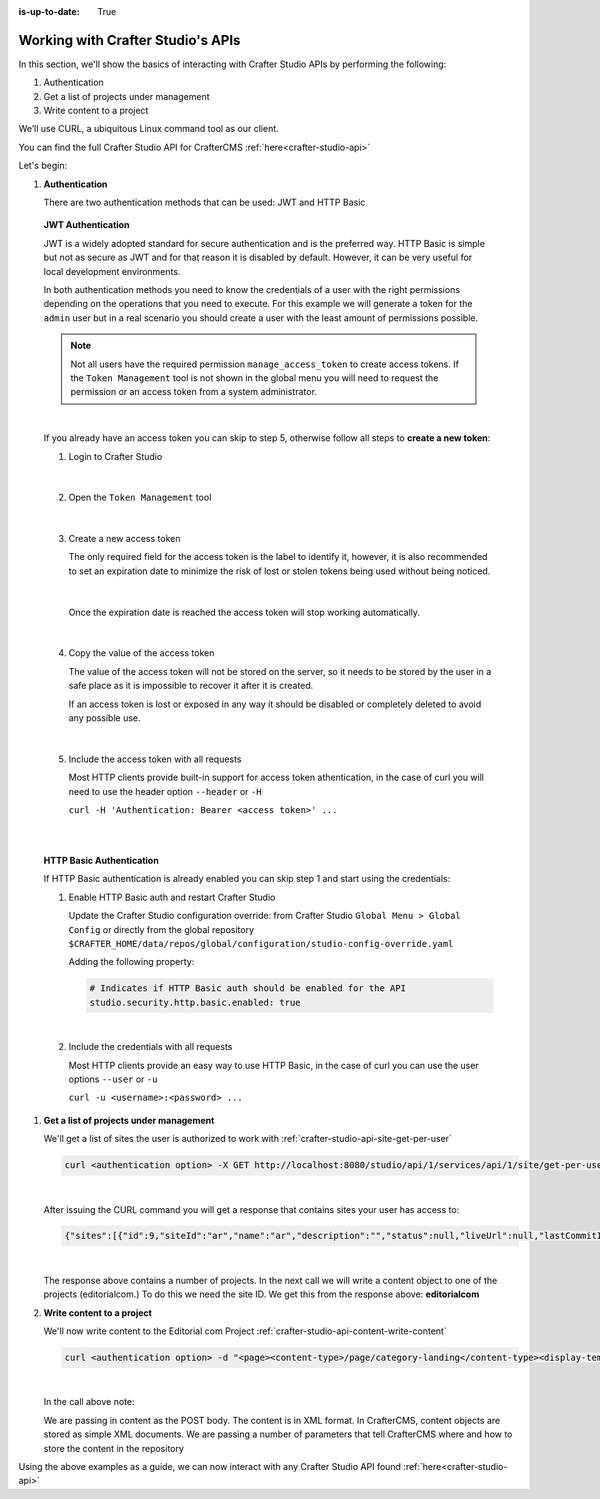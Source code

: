 :is-up-to-date: True

.. index:: Working with Crafter Studio's APIs

.. _working-with-crafter-studios-api:

==================================
Working with Crafter Studio's APIs
==================================

In this section, we'll show the basics of interacting with Crafter Studio APIs by performing the following:

#. Authentication
#. Get a list of projects under management
#. Write content to a project

We’ll use CURL, a ubiquitous Linux command tool as our client.

You can find the full Crafter Studio API for CrafterCMS :ref:`here<crafter-studio-api>`

Let's begin:

#. **Authentication**

   There are two authentication methods that can be used: JWT and HTTP Basic

.. _access-tokens:

   **JWT Authentication**

   JWT is a widely adopted standard for secure authentication and is the preferred way.
   HTTP Basic is simple but not as secure as JWT and for that reason it is disabled by default. However, it can be very
   useful for local development environments.

   In both authentication methods you need to know the credentials of a user with the right permissions depending on
   the operations that you need to execute. For this example we will generate a token for the ``admin`` user but in
   a real scenario you should create a user with the least amount of permissions possible.

   .. note::

     Not all users have the required permission ``manage_access_token`` to create access tokens.
     If the ``Token Management`` tool is not shown in the global menu you will need to request the permission or an
     access token from a system administrator.

   |

   If you already have an access token you can skip to step 5, otherwise follow all steps to **create a new
   token**:

   1. Login to Crafter Studio

      .. figure:: /_static/images/jwt/global-menu.png
        :width: 70%
        :alt: Crafter Studio - Global Menu
        :align: center

      |

   2. Open the ``Token Management`` tool

      .. figure:: /_static/images/jwt/token-management.png
        :width: 70%
        :alt: Crafter Studio - Token Management
        :align: center

      |

   3. Create a new access token

      The only required field for the access token is the label to identify it, however, it is also recommended to set
      an expiration date to minimize the risk of lost or stolen tokens being used without being noticed.

      .. figure:: /_static/images/jwt/create-token.png
        :width: 70%
        :alt: Crafter Studio - Create Access Token
        :align: center

      |

      Once the expiration date is reached the access token will stop working automatically.

      .. figure:: /_static/images/jwt/create-token-2.png
        :width: 70%
        :alt: Crafter Studio - Access Token Expiration
        :align: center

      |

   4. Copy the value of the access token

      The value of the access token will not be stored on the server, so it needs to be stored by the user in a safe
      place as it is impossible to recover it after it is created.

      If an access token is lost or exposed in any way it should be disabled or completely deleted to avoid any
      possible use.

      .. figure:: /_static/images/jwt/token-management-2.png
        :width: 70%
        :alt: Crafter Studio - Token Management
        :align: center

      |

   5. Include the access token with all requests

      Most HTTP clients provide built-in support for access token athentication, in the case of curl you will need
      to use the header option ``--header`` or ``-H``

      ``curl -H 'Authentication: Bearer <access token>' ...``

   |
   |

   **HTTP Basic Authentication**

   If HTTP Basic authentication is already enabled you can skip step 1 and start using the credentials:

   1. Enable HTTP Basic auth and restart Crafter Studio

      Update the Crafter Studio configuration override: from Crafter Studio ``Global Menu > Global Config`` or directly
      from the global repository ``$CRAFTER_HOME/data/repos/global/configuration/studio-config-override.yaml``

      Adding the following property:

      .. code-block:: yaml

        # Indicates if HTTP Basic auth should be enabled for the API
        studio.security.http.basic.enabled: true

      |


   2. Include the credentials with all requests

      Most HTTP clients provide an easy way to use HTTP Basic, in the case of curl you can use the user options
      ``--user`` or ``-u``

      ``curl -u <username>:<password> ...``

#. **Get a list of projects under management**

   We'll get a list of sites the user is authorized to work with
   :ref:`crafter-studio-api-site-get-per-user`

   .. code-block:: bash

      curl <authentication option> -X GET http://localhost:8080/studio/api/1/services/api/1/site/get-per-user.json?username=admin

   |

   After issuing the CURL command you will get a response that contains sites your user has access to:

   .. code-block:: json

      {"sites":[{"id":9,"siteId":"ar","name":"ar","description":"","status":null,"liveUrl":null,"lastCommitId":"951004363449cc83209f307b1e9f110dab37fed7","publishingEnabled":1,"publishingStatusMessage":"idle|Idle","lastVerifiedGitlogCommitId":null},{"id":5,"siteId":"diiot","name":"diiot","description":"","status":null,"liveUrl":null,"lastCommitId":"92d543eaa164b1ebfbdd6ce538ae028d4d6421b7","publishingEnabled":0,"publishingStatusMessage":"idle|Idle","lastVerifiedGitlogCommitId":"92d543eaa164b1ebfbdd6ce538ae028d4d6421b7"},{"id":10,"siteId":"editorialcom","name":"editorialcom","description":"","status":null,"liveUrl":null,"lastCommitId":"503d922f226e8ab821073e23ef5a229f907212a0","publishingEnabled":1,"publishingStatusMessage":"","lastVerifiedGitlogCommitId":"503d922f226e8ab821073e23ef5a229f907212a0"},{"id":3,"siteId":"flow","name":"flow","description":"","status":null,"liveUrl":null,"lastCommitId":"21923775c3a1fc778a364d47884b9ee2bb4928a5","publishingEnabled":1,"publishingStatusMessage":"idle|Idle","lastVerifiedGitlogCommitId":"21923775c3a1fc778a364d47884b9ee2bb4928a5"},{"id":8,"siteId":"vr","name":"vr","description":"","status":null,"liveUrl":null,"lastCommitId":"c67fd9dd25d1aa59ff13e3fda2a4387be50dfc69","publishingEnabled":1,"publishingStatusMessage":"idle|Idle","lastVerifiedGitlogCommitId":null}],"total":6}

   |

   The response above contains a number of projects.  In the next call we will write a content object to one of the projects (editorialcom.) To do this we need the site ID.  We get this from the response above: **editorialcom**

#. **Write content to a project**

   We'll now write content to the Editorial com Project
   :ref:`crafter-studio-api-content-write-content`

   .. code-block:: bash

      curl <authentication option> -d "<page><content-type>/page/category-landing</content-type><display-template>/templates/web/pages/category-landing.ftl</display-template><merge-strategy>inherit-levels</merge-strategy><file-name>index.xml</file-name><folder-name>test3</folder-name><internal-name>test3</internal-name><disabled >false</disabled></page>" -X POST "http://localhost:8080/studio/api/1/services/api/1/content/write-content.json?site=editorialcom&phase=onSave&path=/site/website/test3/index.xml&fileName=index.xml&user=admin&contentType=/page/category-landing&unlock=true"

   |

   In the call above note:

   We are passing in content as the POST body.  The content is in XML format.  In CrafterCMS, content objects are stored as simple XML documents.
   We are passing a number of parameters that tell CrafterCMS where and how to store the content in the repository

Using the above examples as a guide, we can now interact with any Crafter Studio API found :ref:`here<crafter-studio-api>`
